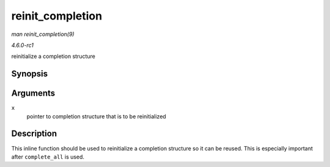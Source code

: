 
.. _API-reinit-completion:

=================
reinit_completion
=================

*man reinit_completion(9)*

*4.6.0-rc1*

reinitialize a completion structure


Synopsis
========

.. c:function:: void reinit_completion( struct completion * x )

Arguments
=========

``x``
    pointer to completion structure that is to be reinitialized


Description
===========

This inline function should be used to reinitialize a completion structure so it can be reused. This is especially important after ``complete_all`` is used.
